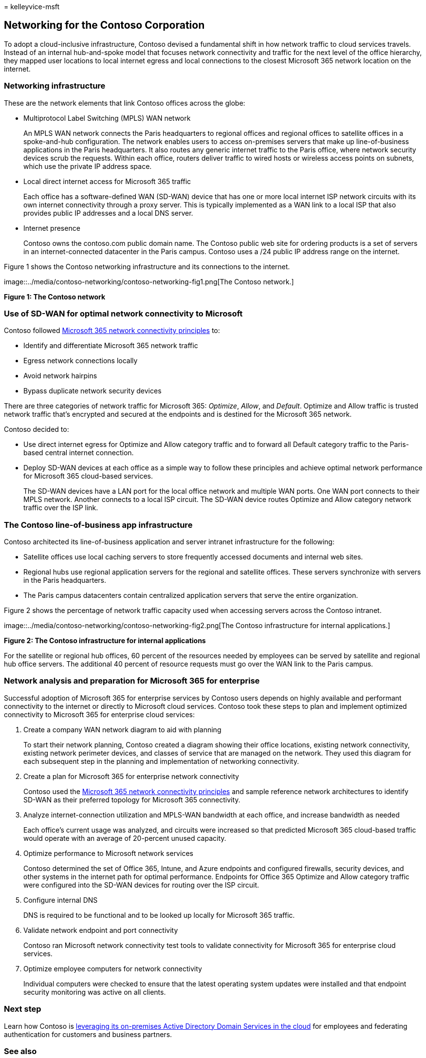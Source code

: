 = 
kelleyvice-msft

== Networking for the Contoso Corporation

To adopt a cloud-inclusive infrastructure, Contoso devised a fundamental
shift in how network traffic to cloud services travels. Instead of an
internal hub-and-spoke model that focuses network connectivity and
traffic for the next level of the office hierarchy, they mapped user
locations to local internet egress and local connections to the closest
Microsoft 365 network location on the internet.

=== Networking infrastructure

These are the network elements that link Contoso offices across the
globe:

* Multiprotocol Label Switching (MPLS) WAN network
+
An MPLS WAN network connects the Paris headquarters to regional offices
and regional offices to satellite offices in a spoke-and-hub
configuration. The network enables users to access on-premises servers
that make up line-of-business applications in the Paris headquarters. It
also routes any generic internet traffic to the Paris office, where
network security devices scrub the requests. Within each office, routers
deliver traffic to wired hosts or wireless access points on subnets,
which use the private IP address space.
* Local direct internet access for Microsoft 365 traffic
+
Each office has a software-defined WAN (SD-WAN) device that has one or
more local internet ISP network circuits with its own internet
connectivity through a proxy server. This is typically implemented as a
WAN link to a local ISP that also provides public IP addresses and a
local DNS server.
* Internet presence
+
Contoso owns the contoso.com public domain name. The Contoso public web
site for ordering products is a set of servers in an internet-connected
datacenter in the Paris campus. Contoso uses a /24 public IP address
range on the internet.

Figure 1 shows the Contoso networking infrastructure and its connections
to the internet.

image::../media/contoso-networking/contoso-networking-fig1.png[The
Contoso network.]

*Figure 1: The Contoso network*

=== Use of SD-WAN for optimal network connectivity to Microsoft

Contoso followed
link:microsoft-365-network-connectivity-principles.md[Microsoft 365
network connectivity principles] to:

* Identify and differentiate Microsoft 365 network traffic
* Egress network connections locally
* Avoid network hairpins
* Bypass duplicate network security devices

There are three categories of network traffic for Microsoft 365:
_Optimize_, _Allow_, and _Default_. Optimize and Allow traffic is
trusted network traffic that’s encrypted and secured at the endpoints
and is destined for the Microsoft 365 network.

Contoso decided to:

* Use direct internet egress for Optimize and Allow category traffic and
to forward all Default category traffic to the Paris-based central
internet connection.
* Deploy SD-WAN devices at each office as a simple way to follow these
principles and achieve optimal network performance for Microsoft 365
cloud-based services.
+
The SD-WAN devices have a LAN port for the local office network and
multiple WAN ports. One WAN port connects to their MPLS network. Another
connects to a local ISP circuit. The SD-WAN device routes Optimize and
Allow category network traffic over the ISP link.

=== The Contoso line-of-business app infrastructure

Contoso architected its line-of-business application and server intranet
infrastructure for the following:

* Satellite offices use local caching servers to store frequently
accessed documents and internal web sites.
* Regional hubs use regional application servers for the regional and
satellite offices. These servers synchronize with servers in the Paris
headquarters.
* The Paris campus datacenters contain centralized application servers
that serve the entire organization.

Figure 2 shows the percentage of network traffic capacity used when
accessing servers across the Contoso intranet.

image::../media/contoso-networking/contoso-networking-fig2.png[The
Contoso infrastructure for internal applications.]

*Figure 2: The Contoso infrastructure for internal applications*

For the satellite or regional hub offices, 60 percent of the resources
needed by employees can be served by satellite and regional hub office
servers. The additional 40 percent of resource requests must go over the
WAN link to the Paris campus.

=== Network analysis and preparation for Microsoft 365 for enterprise

Successful adoption of Microsoft 365 for enterprise services by Contoso
users depends on highly available and performant connectivity to the
internet or directly to Microsoft cloud services. Contoso took these
steps to plan and implement optimized connectivity to Microsoft 365 for
enterprise cloud services:

[arabic]
. Create a company WAN network diagram to aid with planning
+
To start their network planning, Contoso created a diagram showing their
office locations, existing network connectivity, existing network
perimeter devices, and classes of service that are managed on the
network. They used this diagram for each subsequent step in the planning
and implementation of networking connectivity.
. Create a plan for Microsoft 365 for enterprise network connectivity
+
Contoso used the
link:microsoft-365-network-connectivity-principles.md[Microsoft 365
network connectivity principles] and sample reference network
architectures to identify SD-WAN as their preferred topology for
Microsoft 365 connectivity.
. Analyze internet-connection utilization and MPLS-WAN bandwidth at each
office, and increase bandwidth as needed
+
Each office’s current usage was analyzed, and circuits were increased so
that predicted Microsoft 365 cloud-based traffic would operate with an
average of 20-percent unused capacity.
. Optimize performance to Microsoft network services
+
Contoso determined the set of Office 365, Intune, and Azure endpoints
and configured firewalls, security devices, and other systems in the
internet path for optimal performance. Endpoints for Office 365 Optimize
and Allow category traffic were configured into the SD-WAN devices for
routing over the ISP circuit.
. Configure internal DNS
+
DNS is required to be functional and to be looked up locally for
Microsoft 365 traffic.
. Validate network endpoint and port connectivity
+
Contoso ran Microsoft network connectivity test tools to validate
connectivity for Microsoft 365 for enterprise cloud services.
. Optimize employee computers for network connectivity
+
Individual computers were checked to ensure that the latest operating
system updates were installed and that endpoint security monitoring was
active on all clients.

=== Next step

Learn how Contoso is link:contoso-identity.md[leveraging its on-premises
Active Directory Domain Services in the cloud] for employees and
federating authentication for customers and business partners.

=== See also

link:networking-roadmap-microsoft-365.md[Networking roadmap for
Microsoft 365]

link:microsoft-365-overview.md[Microsoft 365 for enterprise overview]

link:m365-enterprise-test-lab-guides.md[Test lab guides]
